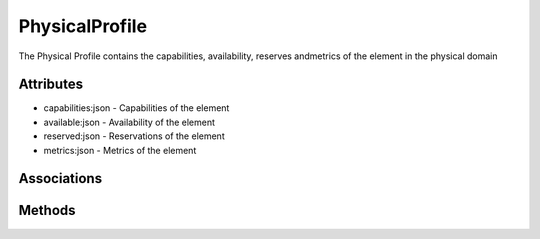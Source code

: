 .. _Model-PhysicalProfile:

PhysicalProfile
===============

The Physical Profile contains the capabilities, availability, reserves andmetrics of the element in the physical domain

.. image:: Model-PhysicalProfile.png

Attributes
----------


* capabilities:json - Capabilities of the element

* available:json - Availability of the element

* reserved:json - Reservations of the element

* metrics:json - Metrics of the element


Associations
------------

.. list-table:: Associations
   :widths: 15 15 15 15 15 40
   :header-rows: 1

   * - Name
     - Cardinality
     - Class
     - Composition
     - Owner
     - Description



Methods
-------



    

